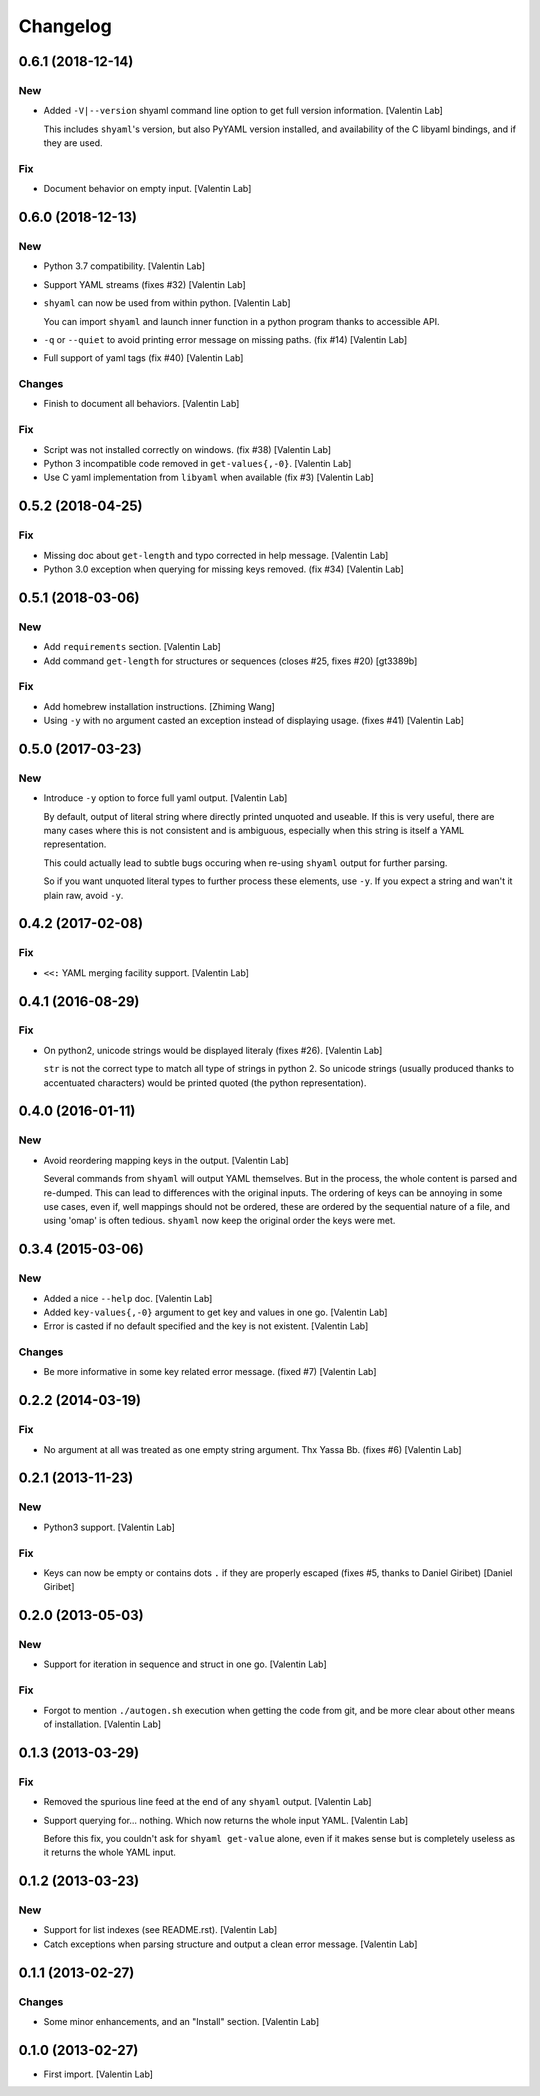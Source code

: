 Changelog
=========


0.6.1 (2018-12-14)
------------------

New
~~~
- Added ``-V|--version`` shyaml command line option to get full version
  information. [Valentin Lab]

  This includes ``shyaml``'s version, but also PyYAML version installed,
  and availability of the C libyaml bindings, and if they are used.


Fix
~~~
- Document behavior on empty input. [Valentin Lab]


0.6.0 (2018-12-13)
------------------

New
~~~
- Python 3.7 compatibility. [Valentin Lab]
- Support YAML streams (fixes #32) [Valentin Lab]
- ``shyaml`` can now be used from within python. [Valentin Lab]

  You can import ``shyaml`` and launch inner function in a python
  program thanks to accessible API.

- ``-q`` or ``--quiet`` to avoid printing error message on missing
  paths. (fix #14) [Valentin Lab]
- Full support of yaml tags (fix #40) [Valentin Lab]

Changes
~~~~~~~
- Finish to document all behaviors. [Valentin Lab]

Fix
~~~
- Script was not installed correctly on windows. (fix #38) [Valentin
  Lab]
- Python 3 incompatible code removed in ``get-values{,-0}``. [Valentin
  Lab]
- Use C yaml implementation from ``libyaml`` when available (fix #3)
  [Valentin Lab]


0.5.2 (2018-04-25)
------------------

Fix
~~~
- Missing doc about ``get-length`` and typo corrected in help message.
  [Valentin Lab]
- Python 3.0 exception when querying for missing keys removed. (fix #34)
  [Valentin Lab]


0.5.1 (2018-03-06)
------------------

New
~~~
- Add ``requirements`` section. [Valentin Lab]
- Add command ``get-length`` for structures or sequences (closes #25,
  fixes #20) [gt3389b]

Fix
~~~
- Add homebrew installation instructions. [Zhiming Wang]
- Using ``-y`` with no argument casted an exception instead of
  displaying usage. (fixes #41) [Valentin Lab]


0.5.0 (2017-03-23)
------------------

New
~~~
- Introduce ``-y`` option to force full yaml output. [Valentin Lab]

  By default, output of literal string where directly printed unquoted and
  useable. If this is very useful, there are many cases where this is not
  consistent and is ambiguous, especially when this string is itself a
  YAML representation.

  This could actually lead to subtle bugs occuring when re-using
  ``shyaml`` output for further parsing.

  So if you want unquoted literal types to further process these elements,
  use ``-y``. If you expect a string and wan't it plain raw, avoid ``-y``.



0.4.2 (2017-02-08)
------------------

Fix
~~~
- ``<<:`` YAML merging facility support. [Valentin Lab]


0.4.1 (2016-08-29)
------------------

Fix
~~~
- On python2, unicode strings would be displayed literaly (fixes #26).
  [Valentin Lab]

  ``str`` is not the correct type to match all type of strings in python
  2. So unicode strings (usually produced thanks to accentuated
  characters) would be printed quoted (the python representation).



0.4.0 (2016-01-11)
------------------

New
~~~
- Avoid reordering mapping keys in the output. [Valentin Lab]

  Several commands from ``shyaml`` will output YAML themselves. But in the
  process, the whole content is parsed and re-dumped. This can lead to
  differences with the original inputs. The ordering of keys can be
  annoying in some use cases, even if, well mappings should not be
  ordered, these are ordered by the sequential nature of a file, and using
  'omap' is often tedious. ``shyaml`` now keep the original order the keys
  were met.



0.3.4 (2015-03-06)
------------------

New
~~~
- Added a nice ``--help`` doc. [Valentin Lab]
- Added ``key-values{,-0}`` argument to get key and values in one go.
  [Valentin Lab]
- Error is casted if no default specified and the key is not existent.
  [Valentin Lab]

Changes
~~~~~~~
- Be more informative in some key related error message. (fixed #7)
  [Valentin Lab]


0.2.2 (2014-03-19)
------------------

Fix
~~~
- No argument at all was treated as one empty string argument. Thx Yassa
  Bb. (fixes #6) [Valentin Lab]


0.2.1 (2013-11-23)
------------------

New
~~~
- Python3 support. [Valentin Lab]

Fix
~~~
- Keys can now be empty or contains dots ``.`` if they are properly
  escaped (fixes #5, thanks to Daniel Giribet) [Daniel Giribet]


0.2.0 (2013-05-03)
------------------

New
~~~
- Support for iteration in sequence and struct in one go. [Valentin Lab]

Fix
~~~
- Forgot to mention ``./autogen.sh`` execution when getting the code
  from git, and be more clear about other means of installation.
  [Valentin Lab]


0.1.3 (2013-03-29)
------------------

Fix
~~~
- Removed the spurious line feed at the end of any ``shyaml`` output.
  [Valentin Lab]
- Support querying for... nothing. Which now returns the whole input
  YAML. [Valentin Lab]

  Before this fix, you couldn't ask for ``shyaml get-value`` alone, even if it
  makes sense but is completely useless as it returns the whole YAML input.



0.1.2 (2013-03-23)
------------------

New
~~~
- Support for list indexes (see README.rst). [Valentin Lab]
- Catch exceptions when parsing structure and output a clean error
  message. [Valentin Lab]


0.1.1 (2013-02-27)
------------------

Changes
~~~~~~~
- Some minor enhancements, and an "Install" section. [Valentin Lab]


0.1.0 (2013-02-27)
------------------
- First import. [Valentin Lab]


